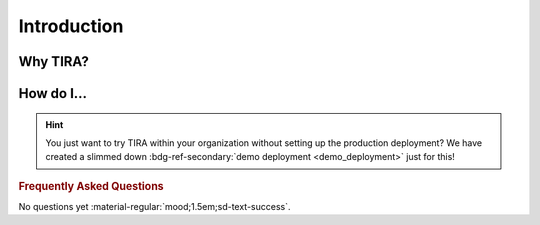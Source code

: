 Introduction
============

Why TIRA?
---------

.. grid:: 1 2 3 3
   :margin: 4 4 0 0
   :gutter: 1

   .. grid-item-card:: :octicon:`light-bulb` Simple
    
      Solving the shared task should be the hard part of a submission.

   .. grid-item-card:: :octicon:`dependabot` Automated
      
      Automatically evaluate and track participants' submissions.

   .. grid-item-card:: :octicon:`eye-closed` Confidential

      Evaluate submissions automatically and without publishing the test data.

   .. grid-item-card:: :octicon:`sync` Repeatable
    
      Via containerization, we not only store the code that produced the submission but also the environment it ran in.

   .. grid-item-card:: :octicon:`location` Central
    
      All submissions and their evaluations in one place.

How do I...
-----------

.. grid:: 1 1 1 1
   :margin: 4 4 0 0
   :gutter: 1

   .. grid-item-card:: :octicon:`home-fill` Organize a Shared Task
      :link: organizing-tasks
      :link-type: doc
    
      For those who have train-, validation-, and test-data and want to see how they can be fitted well.

   .. grid-item-card:: :octicon:`server` Host my own Instance
      :link: deployment/index
      :link-type: doc

      This step is optional. If you need a TIRA instance for internal shared tasks, you are welcome to host you own instance. For a lightweight alternative, also have a look at hosting your own *runner*.

   .. grid-item-card:: :octicon:`package` Host my own Runner
      :link: deployment/runner
      :link-type: doc

      This step is also optional. This is for you if you want to use an external TIRA instance but keep your test data internal.


.. hint:: You just want to try TIRA within your organization without setting up the production deployment? We have created a slimmed down :bdg-ref-secondary:`demo deployment <demo_deployment>` just for this!


.. _orgfaq:
.. rubric:: Frequently Asked Questions
No questions yet :material-regular:`mood;1.5em;sd-text-success`.
